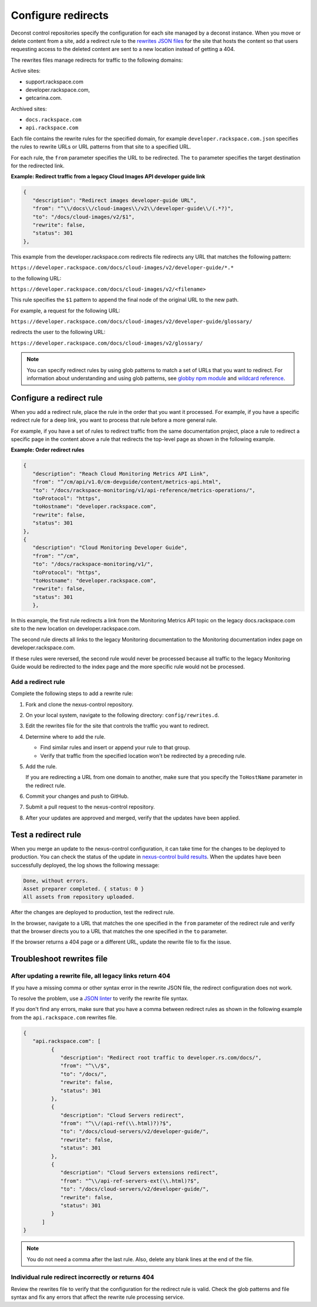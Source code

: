 .. _configure-redirects:

===================
Configure redirects
===================

Deconst control repositories specify the configuration for each site managed
by a deconst instance. When you move or delete content from a site, add a
redirect rule to the `rewrites JSON files`_ for the site that hosts the
content so that users requesting access to the deleted content are
sent to a new location instead of getting a 404.

The rewrites files manage redirects for traffic to the following domains:

Active sites:

- support.rackspace.com
- developer.rackspace.com,
- getcarina.com.

Archived sites:

- ``docs.rackspace.com``
- ``api.rackspace.com``

Each file contains the rewrite rules for the specified domain, for example
``developer.rackspace.com.json`` specifies the rules to rewrite URLs or
URL patterns from that site to a specified URL.

For each rule, the ``from`` parameter specifies the URL to
be redirected. The ``to`` parameter specifies the target destination for the
redirected link.

**Example: Redirect traffic from a legacy Cloud Images API developer guide
link**

.. code-block:: javascript

   {
      "description": "Redirect images developer-guide URL",
      "from": "^\\/docs\\/cloud-images\\/v2\\/developer-guide\\/(.*?)",
      "to": "/docs/cloud-images/v2/$1",
      "rewrite": false,
      "status": 301
   },

This example from the developer.rackspace.com redirects file redirects any
URL that matches the following pattern:

``https://developer.rackspace.com/docs/cloud-images/v2/developer-guide/*.*``

to the following URL:

``https://developer.rackspace.com/docs/cloud-images/v2/<filename>``

This rule specifies the ``$1`` pattern to append the final node
of the original URL to the new path.

For example, a request for the following URL:

``https://developer.rackspace.com/docs/cloud-images/v2/developer-guide/glossary/``

redirects the user to the following URL:

``https://developer.rackspace.com/docs/cloud-images/v2/glossary/``


.. note::

   You can specify redirect rules by using glob patterns to match a set of
   URLs that you want to redirect. For information about understanding and
   using glob patterns, see `globby npm module`_ and `wildcard reference`_.

.. _Wildcard reference: http://www.tldp.org/LDP/GNU-Linux-Tools-Summary/html/x11655.htm
.. _globby npm module: https://www.npmjs.com/package/globby

Configure a redirect rule
~~~~~~~~~~~~~~~~~~~~~~~~~~~

When you add a redirect rule, place the rule in the order that you want it
processed. For example, if you have a specific redirect rule for a deep link,
you want to process that rule before a more general rule.

For example, if you have a set of rules to redirect traffic from the same
documentation project, place a rule to redirect a specific page in the content
above a rule that redirects the top-level page as shown in the following
example.

**Example: Order redirect rules**

.. code:: JSON

   {
      "description": "Reach Cloud Monitoring Metrics API Link",
      "from": "^/cm/api/v1.0/cm-devguide/content/metrics-api.html",
      "to": "/docs/rackspace-monitoring/v1/api-reference/metrics-operations/",
      "toProtocol": "https",
      "toHostname": "developer.rackspace.com",
      "rewrite": false,
      "status": 301
   },
   {
      "description": "Cloud Monitoring Developer Guide",
      "from": "^/cm",
      "to": "/docs/rackspace-monitoring/v1/",
      "toProtocol": "https",
      "toHostname": "developer.rackspace.com",
      "rewrite": false,
      "status": 301
      },

In this example, the first rule redirects a link from the Monitoring Metrics
API topic on the legacy docs.rackspace.com site to the new location on
developer.rackspace.com.

The second rule directs all links to the legacy Monitoring documentation to
the Monitoring documentation index page on developer.rackspace.com.

If these rules were reversed, the second rule would never be processed
because all traffic to the legacy Monitoring Guide would be redirected to
the index page and the more specific rule would not be processed.

Add a redirect rule
-------------------

Complete the following steps to add a rewrite rule:

#. Fork and clone the nexus-control repository.

#. On your local system, navigate to the following directory:
   ``config/rewrites.d``.

#. Edit the rewrites file for the site that controls the traffic you want to
   redirect.

#. Determine where to add the rule.

   - Find similar rules and insert or append your rule to that group.
   - Verify that traffic from the specified location won't be redirected
     by a preceding rule.

#. Add the rule.

   If you are redirecting a URL from one domain to another, make sure
   that you specify the ``ToHostName`` parameter in the redirect rule.

#. Commit your changes and push to GitHub.

#. Submit a pull request to the nexus-control repository.

#. After your updates are approved and merged, verify that the
   updates have been applied.


Test a redirect rule
~~~~~~~~~~~~~~~~~~~~

When you merge an update to the nexus-control configuration, it
can take time for the changes to be deployed to production.
You can check the status of the update in `nexus-control build results`_.
When the updates have been successfully deployed, the log shows the
following message:

.. code:: console

   Done, without errors.
   Asset preparer completed. { status: 0 }
   All assets from repository uploaded.

After the changes are deployed to production, test the redirect rule.

In the browser, navigate to a URL that matches the one specified in the
``from`` parameter of the redirect rule and verify that the browser directs you
to a URL that matches the one specified in the ``to`` parameter.

If the browser returns a 404 page or a different URL, update the rewrite file
to fix the issue.

.. _nexus-control build results: https://build.developer.rackspace.com/rackerlabs/nexus-control/

Troubleshoot rewrites file
~~~~~~~~~~~~~~~~~~~~~~~~~~~

After updating a rewrite file, all legacy links return 404
----------------------------------------------------------

If you have a missing comma or other syntax error in the rewrite JSON file,
the redirect configuration does not work.

To resolve the problem, use a `JSON linter`_ to verify the rewrite file syntax.

If you don't find any errors, make sure that you have a comma between redirect
rules as shown in the following example from the ``api.rackspace.com`` rewrites
file.

.. code-block:: javascript

   {
      "api.rackspace.com": [
            {
               "description": "Redirect root traffic to developer.rs.com/docs/",
               "from": "^\\/$",
               "to": "/docs/",
               "rewrite": false,
               "status": 301
            },
            {
               "description": "Cloud Servers redirect",
               "from": "^\\/(api-ref(\\.html)?)?$",
               "to": "/docs/cloud-servers/v2/developer-guide/",
               "rewrite": false,
               "status": 301
            },
            {
               "description": "Cloud Servers extensions redirect",
               "from": "^\\/api-ref-servers-ext(\\.html)?$",
               "to": "/docs/cloud-servers/v2/developer-guide/",
               "rewrite": false,
               "status": 301
            }
         ]
   }

.. note::

   You do not need a comma after the last rule. Also, delete any blank
   lines at the end of the file.

Individual rule redirect incorrectly or returns 404
---------------------------------------------------

Review the rewrites file to verify that the configuration for the redirect rule
is valid. Check the glob patterns and file syntax and fix any errors that
affect the rewrite rule processing service.



.. _rewrites JSON files: https://github.com/rackerlabs/nexus-control/tree/master/config/rewrites.d
.. _JSON linter: http://jsonlint.com/
